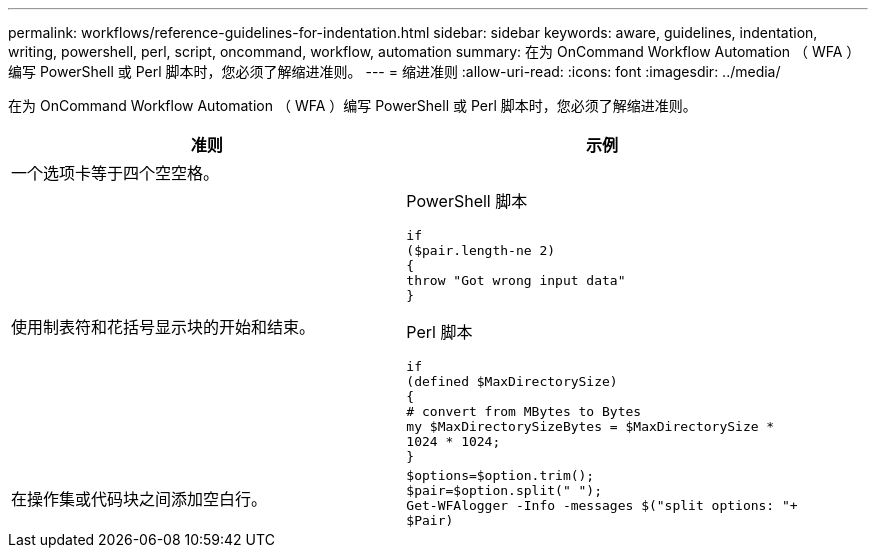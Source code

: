 ---
permalink: workflows/reference-guidelines-for-indentation.html 
sidebar: sidebar 
keywords: aware, guidelines, indentation, writing, powershell, perl, script, oncommand, workflow, automation 
summary: 在为 OnCommand Workflow Automation （ WFA ）编写 PowerShell 或 Perl 脚本时，您必须了解缩进准则。 
---
= 缩进准则
:allow-uri-read: 
:icons: font
:imagesdir: ../media/


[role="lead"]
在为 OnCommand Workflow Automation （ WFA ）编写 PowerShell 或 Perl 脚本时，您必须了解缩进准则。

[cols="2*"]
|===
| 准则 | 示例 


 a| 
一个选项卡等于四个空空格。
 a| 



 a| 
使用制表符和花括号显示块的开始和结束。
 a| 
PowerShell 脚本

[listing]
----
if
($pair.length-ne 2)
{
throw "Got wrong input data"
}
----
Perl 脚本

[listing]
----
if
(defined $MaxDirectorySize)
{
# convert from MBytes to Bytes
my $MaxDirectorySizeBytes = $MaxDirectorySize *
1024 * 1024;
}
----


 a| 
在操作集或代码块之间添加空白行。
 a| 
[listing]
----
$options=$option.trim();
$pair=$option.split(" ");
Get-WFAlogger -Info -messages $("split options: "+
$Pair)
----
|===
